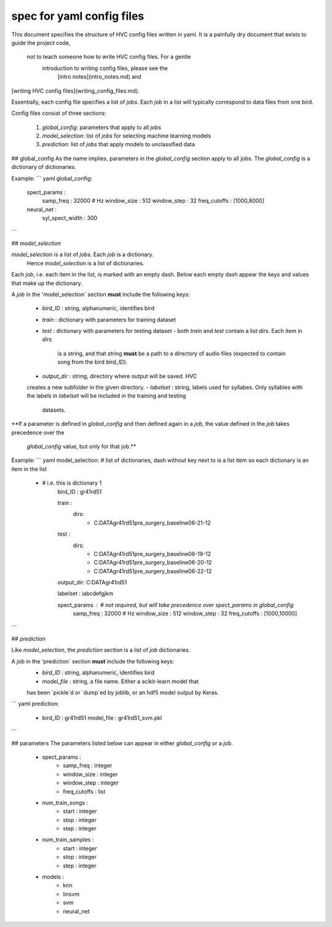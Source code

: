 ==========================
spec for yaml config files
==========================

This document specifies the structure of HVC config files written in yaml.
It is a painfully dry document that exists to guide the project code,
 not to teach someone how to write HVC config files. For a gentle
  introduction to writing config files, please see the
   [intro notes](intro_notes.md) and
[writing HVC config files](writing_config_files.md).

Essentially, each config file specifies a list of `jobs`. Each `job` in
a list will typically correspond to data files from one bird.

Config files consist of three sections:

 1. `global_config`: parameters that apply to all `jobs`
 2. `model_selection`: list of `jobs` for selecting machine learning models
 3. `prediction`: list of `jobs` that apply models to unclassified data

## global_config
As the name implies, parameters in the `global_config` section apply to all jobs.
The `global_config` is a dictionary of dictionaries.

Example:
``` yaml
global_config:
    spect_params :
        samp_freq : 32000 # Hz
        window_size : 512
        window_step : 32
        freq_cutoffs : [1000,8000]

    neural_net :
        syl_spect_width : 300
```

## `model_selection`

`model_selection` is a list of `jobs`. Each `job` is a dictionary.
 Hence `model_selection` is a list of dictionaries.

Each `job`, i.e. each item in the list, is marked with an empty dash.
Below each empty dash appear the keys and values that
make up the dictionary.

A `job` in the 'model_selection` section **must** include the following
keys:
 - `bird_ID` : string, alphanumeric, identifies bird
 - `train` : dictionary with parameters for training dataset
 - `test` : dictionary with parameters for testing dataset
   - both `train` and `test` contain a list `dirs`. Each item in `dirs`
     is a string, and that string **must** be a path to a directory of
     audio files (expected to contain song from the bird `bird_ID`).
 - `output_dir` : string, directory where output will be saved. HVC
 creates a new subfolder in the given directory.
 - `labelset` : string, labels used for syllabes. Only syllables with
 the labels in `labelset` will be included in the training and testing
  datasets.

**If a parameter is defined in `global_config` and then defined again in
a `job`, the value defined in the `job` takes precedence over the
 `global_config` value, but only for that job.**

Example:
``` yaml
model_selection: # list of dictionaries, dash without key next to is a list item so each dictionary is an item in the list
    - # i.e. this is dictionary 1
        bird_ID : gr41rd51

        train :
            dirs:
                - C:\DATA\gr41rd51\pre_surgery_baseline\06-21-12
        test :
            dirs:
                - C:\DATA\gr41rd51\pre_surgery_baseline\06-19-12
                - C:\DATA\gr41rd51\pre_surgery_baseline\06-20-12
                - C:\DATA\gr41rd51\pre_surgery_baseline\06-22-12

        output_dir: C:\DATA\gr41rd51\

        labelset : iabcdefgjkm

        spect_params : # not required, but will take precedence over spect_params in global_config
            samp_freq : 32000 # Hz
            window_size : 512
            window_step : 32
            freq_cutoffs : [1000,10000]

```

## `prediction`

Like `model_selection`, the `prediction` section is a list of `job`
dictionaries.

A `job` in the 'prediction` section **must** include the following keys:
 - `bird_ID` : string, alphanumeric, identifies bird
 - `model_file` : string, a file name. Either a scikit-learn model that
 has been `pickle`d or `dump`ed by joblib, or an hdf5 model output by
 Keras.

``` yaml
prediction:
    -
      bird_ID : gr41rd51
      model_file : gr41rd51_svm.pkl
```

## parameters
The parameters listed below can appear in either `global_config` or a `job`.
 - spect_params :
    - samp_freq : integer
    - window_size : integer
    - window_step : integer
    - freq_cutoffs : list
 - num_train_songs :
    - start : integer
    - stop : integer
    - step : integer
 - num_train_samples :
    - start : integer
    - stop : integer
    - step : integer
 - models :
    - knn
    - linsvm
    - svm
    - neural_net